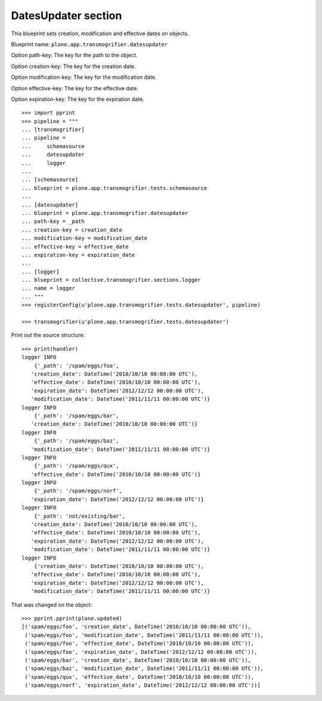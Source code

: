 DatesUpdater section
--------------------

This blueprint sets creation, modification and effective dates on objects.

Blueprint name: ``plone.app.transmogrifier.datesupdater``

Option path-key: The key for the path to the object.

Option creation-key: The key for the creation date.

Option modification-key: The key for the modification date.

Option effective-key: The key for the effective date.

Option expiration-key: The key for the expiration date.

::

    >>> import pprint
    >>> pipeline = """
    ... [transmogrifier]
    ... pipeline =
    ...     schemasource
    ...     datesupdater
    ...     logger
    ...
    ... [schemasource]
    ... blueprint = plone.app.transmogrifier.tests.schemasource
    ...
    ... [datesupdater]
    ... blueprint = plone.app.transmogrifier.datesupdater
    ... path-key = _path
    ... creation-key = creation_date
    ... modification-key = modification_date
    ... effective-key = effective_date
    ... expiration-key = expiration_date
    ...
    ... [logger]
    ... blueprint = collective.transmogrifier.sections.logger
    ... name = logger
    ... """
    >>> registerConfig(u'plone.app.transmogrifier.tests.datesupdater', pipeline)

    >>> transmogrifier(u'plone.app.transmogrifier.tests.datesupdater')


Print out the source structure::

    >>> print(handler)
    logger INFO
        {'_path': '/spam/eggs/foo',
       'creation_date': DateTime('2010/10/10 00:00:00 UTC'),
       'effective_date': DateTime('2010/10/10 00:00:00 UTC'),
       'expiration_date': DateTime('2012/12/12 00:00:00 UTC'),
       'modification_date': DateTime('2011/11/11 00:00:00 UTC')}
    logger INFO
        {'_path': '/spam/eggs/bar',
       'creation_date': DateTime('2010/10/10 00:00:00 UTC')}
    logger INFO
        {'_path': '/spam/eggs/baz',
       'modification_date': DateTime('2011/11/11 00:00:00 UTC')}
    logger INFO
        {'_path': '/spam/eggs/qux',
       'effective_date': DateTime('2010/10/10 00:00:00 UTC')}
    logger INFO
        {'_path': '/spam/eggs/norf',
       'expiration_date': DateTime('2012/12/12 00:00:00 UTC')}
    logger INFO
        {'_path': 'not/existing/bar',
       'creation_date': DateTime('2010/10/10 00:00:00 UTC'),
       'effective_date': DateTime('2010/10/10 00:00:00 UTC'),
       'expiration_date': DateTime('2012/12/12 00:00:00 UTC'),
       'modification_date': DateTime('2011/11/11 00:00:00 UTC')}
    logger INFO
        {'creation_date': DateTime('2010/10/10 00:00:00 UTC'),
       'effective_date': DateTime('2010/10/10 00:00:00 UTC'),
       'expiration_date': DateTime('2012/12/12 00:00:00 UTC'),
       'modification_date': DateTime('2011/11/11 00:00:00 UTC')}


That was changed on the object::

    >>> pprint.pprint(plone.updated)
    [('spam/eggs/foo', 'creation_date', DateTime('2010/10/10 00:00:00 UTC')),
     ('spam/eggs/foo', 'modification_date', DateTime('2011/11/11 00:00:00 UTC')),
     ('spam/eggs/foo', 'effective_date', DateTime('2010/10/10 00:00:00 UTC')),
     ('spam/eggs/foo', 'expiration_date', DateTime('2012/12/12 00:00:00 UTC')),
     ('spam/eggs/bar', 'creation_date', DateTime('2010/10/10 00:00:00 UTC')),
     ('spam/eggs/baz', 'modification_date', DateTime('2011/11/11 00:00:00 UTC')),
     ('spam/eggs/qux', 'effective_date', DateTime('2010/10/10 00:00:00 UTC')),
     ('spam/eggs/norf', 'expiration_date', DateTime('2012/12/12 00:00:00 UTC'))]
